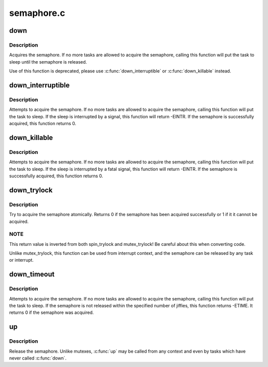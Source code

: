 .. -*- coding: utf-8; mode: rst -*-

===========
semaphore.c
===========


.. _`down`:

down
====

.. c:function:: void down (struct semaphore *sem)

    acquire the semaphore

    :param struct semaphore \*sem:
        the semaphore to be acquired



.. _`down.description`:

Description
-----------

Acquires the semaphore.  If no more tasks are allowed to acquire the
semaphore, calling this function will put the task to sleep until the
semaphore is released.

Use of this function is deprecated, please use :c:func:`down_interruptible` or
:c:func:`down_killable` instead.



.. _`down_interruptible`:

down_interruptible
==================

.. c:function:: int down_interruptible (struct semaphore *sem)

    acquire the semaphore unless interrupted

    :param struct semaphore \*sem:
        the semaphore to be acquired



.. _`down_interruptible.description`:

Description
-----------

Attempts to acquire the semaphore.  If no more tasks are allowed to
acquire the semaphore, calling this function will put the task to sleep.
If the sleep is interrupted by a signal, this function will return -EINTR.
If the semaphore is successfully acquired, this function returns 0.



.. _`down_killable`:

down_killable
=============

.. c:function:: int down_killable (struct semaphore *sem)

    acquire the semaphore unless killed

    :param struct semaphore \*sem:
        the semaphore to be acquired



.. _`down_killable.description`:

Description
-----------

Attempts to acquire the semaphore.  If no more tasks are allowed to
acquire the semaphore, calling this function will put the task to sleep.
If the sleep is interrupted by a fatal signal, this function will return
-EINTR.  If the semaphore is successfully acquired, this function returns
0.



.. _`down_trylock`:

down_trylock
============

.. c:function:: int down_trylock (struct semaphore *sem)

    try to acquire the semaphore, without waiting

    :param struct semaphore \*sem:
        the semaphore to be acquired



.. _`down_trylock.description`:

Description
-----------

Try to acquire the semaphore atomically.  Returns 0 if the semaphore has
been acquired successfully or 1 if it it cannot be acquired.



.. _`down_trylock.note`:

NOTE
----

This return value is inverted from both spin_trylock and
mutex_trylock!  Be careful about this when converting code.

Unlike mutex_trylock, this function can be used from interrupt context,
and the semaphore can be released by any task or interrupt.



.. _`down_timeout`:

down_timeout
============

.. c:function:: int down_timeout (struct semaphore *sem, long timeout)

    acquire the semaphore within a specified time

    :param struct semaphore \*sem:
        the semaphore to be acquired

    :param long timeout:
        how long to wait before failing



.. _`down_timeout.description`:

Description
-----------

Attempts to acquire the semaphore.  If no more tasks are allowed to
acquire the semaphore, calling this function will put the task to sleep.
If the semaphore is not released within the specified number of jiffies,
this function returns -ETIME.  It returns 0 if the semaphore was acquired.



.. _`up`:

up
==

.. c:function:: void up (struct semaphore *sem)

    release the semaphore

    :param struct semaphore \*sem:
        the semaphore to release



.. _`up.description`:

Description
-----------

Release the semaphore.  Unlike mutexes, :c:func:`up` may be called from any
context and even by tasks which have never called :c:func:`down`.

